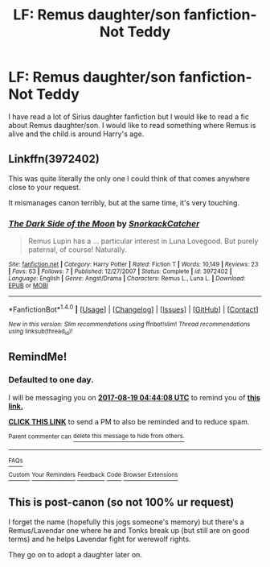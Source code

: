 #+TITLE: LF: Remus daughter/son fanfiction- Not Teddy

* LF: Remus daughter/son fanfiction- Not Teddy
:PROPERTIES:
:Author: aimel3
:Score: 6
:DateUnix: 1503020556.0
:DateShort: 2017-Aug-18
:FlairText: Request
:END:
I have read a lot of Sirius daughter fanfiction but I would like to read a fic about Remus daughter/son. I would like to read something where Remus is alive and the child is around Harry's age.


** Linkffn(3972402)

This was quite literally the only one I could think of that comes anywhere close to your request.

It mismanages canon terribly, but at the same time, it's very touching.
:PROPERTIES:
:Author: CryptidGrimnoir
:Score: 2
:DateUnix: 1503107059.0
:DateShort: 2017-Aug-19
:END:

*** [[http://www.fanfiction.net/s/3972402/1/][*/The Dark Side of the Moon/*]] by [[https://www.fanfiction.net/u/684368/SnorkackCatcher][/SnorkackCatcher/]]

#+begin_quote
  Remus Lupin has a ... particular interest in Luna Lovegood. But purely paternal, of course! Naturally.
#+end_quote

^{/Site/: [[http://www.fanfiction.net/][fanfiction.net]] *|* /Category/: Harry Potter *|* /Rated/: Fiction T *|* /Words/: 10,149 *|* /Reviews/: 23 *|* /Favs/: 63 *|* /Follows/: 7 *|* /Published/: 12/27/2007 *|* /Status/: Complete *|* /id/: 3972402 *|* /Language/: English *|* /Genre/: Angst/Drama *|* /Characters/: Remus L., Luna L. *|* /Download/: [[http://www.ff2ebook.com/old/ffn-bot/index.php?id=3972402&source=ff&filetype=epub][EPUB]] or [[http://www.ff2ebook.com/old/ffn-bot/index.php?id=3972402&source=ff&filetype=mobi][MOBI]]}

--------------

*FanfictionBot*^{1.4.0} *|* [[[https://github.com/tusing/reddit-ffn-bot/wiki/Usage][Usage]]] | [[[https://github.com/tusing/reddit-ffn-bot/wiki/Changelog][Changelog]]] | [[[https://github.com/tusing/reddit-ffn-bot/issues/][Issues]]] | [[[https://github.com/tusing/reddit-ffn-bot/][GitHub]]] | [[[https://www.reddit.com/message/compose?to=tusing][Contact]]]

^{/New in this version: Slim recommendations using/ ffnbot!slim! /Thread recommendations using/ linksub(thread_id)!}
:PROPERTIES:
:Author: FanfictionBot
:Score: 2
:DateUnix: 1503107082.0
:DateShort: 2017-Aug-19
:END:


** RemindMe!
:PROPERTIES:
:Author: Katagma
:Score: 1
:DateUnix: 1503031440.0
:DateShort: 2017-Aug-18
:END:

*** *Defaulted to one day.*

I will be messaging you on [[http://www.wolframalpha.com/input/?i=2017-08-19%2004:44:08%20UTC%20To%20Local%20Time][*2017-08-19 04:44:08 UTC*]] to remind you of [[https://www.reddit.com/r/HPfanfiction/comments/6uepba/lf_remus_daughterson_fanfiction_not_teddy/dlsbg62][*this link.*]]

[[http://np.reddit.com/message/compose/?to=RemindMeBot&subject=Reminder&message=%5Bhttps://www.reddit.com/r/HPfanfiction/comments/6uepba/lf_remus_daughterson_fanfiction_not_teddy/dlsbg62%5D%0A%0ARemindMe!][*CLICK THIS LINK*]] to send a PM to also be reminded and to reduce spam.

^{Parent commenter can} [[http://np.reddit.com/message/compose/?to=RemindMeBot&subject=Delete%20Comment&message=Delete!%20dlsbgfa][^{delete this message to hide from others.}]]

--------------

[[http://np.reddit.com/r/RemindMeBot/comments/24duzp/remindmebot_info/][^{FAQs}]]

[[http://np.reddit.com/message/compose/?to=RemindMeBot&subject=Reminder&message=%5BLINK%20INSIDE%20SQUARE%20BRACKETS%20else%20default%20to%20FAQs%5D%0A%0ANOTE:%20Don't%20forget%20to%20add%20the%20time%20options%20after%20the%20command.%0A%0ARemindMe!][^{Custom}]]
[[http://np.reddit.com/message/compose/?to=RemindMeBot&subject=List%20Of%20Reminders&message=MyReminders!][^{Your Reminders}]]
[[http://np.reddit.com/message/compose/?to=RemindMeBotWrangler&subject=Feedback][^{Feedback}]]
[[https://github.com/SIlver--/remindmebot-reddit][^{Code}]]
[[https://np.reddit.com/r/RemindMeBot/comments/4kldad/remindmebot_extensions/][^{Browser Extensions}]]
:PROPERTIES:
:Author: RemindMeBot
:Score: 1
:DateUnix: 1503031453.0
:DateShort: 2017-Aug-18
:END:


** This is post-canon (so not 100% ur request)

I forget the name (hopefully this jogs someone's memory) but there's a Remus/Lavendar one where he and Tonks break up (but still are on good terms) and he helps Lavendar fight for werewolf rights.

They go on to adopt a daughter later on.
:PROPERTIES:
:Author: JoseElEntrenador
:Score: 1
:DateUnix: 1503033117.0
:DateShort: 2017-Aug-18
:END:
